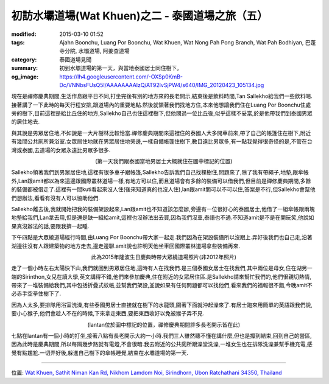 初訪水壩道場(Wat Khuen)之二 - 泰國道場之旅（五）
################################################

:modified: 2015-03-10 01:52
:tags: Ajahn Boonchu, Luang Por Boonchu, Wat Khuen, Wat Nong Pah Pong Branch, Wat Pah Bodhiyan, 巴蓬寺分院, 水壩道場, 阿姜查道場
:category: 泰國道場見聞
:summary: 初到水壩道場的第一天，與當地泰國居士同住樹下。
:og_image: https://lh4.googleusercontent.com/-OXSp0KmB-Dc/VNNbsFUsQ5I/AAAAAAAAlzQ/AT92lvSjPW4/s640/IMG_20120423_105134.jpg


現在是禪修慶典期間,生活作息跟平日不同,打坐完後有別的地方來的長老開示,結束後是飲料時間,Tan Sallekho給我們一些飲料喝.接著講了一下此時的每天行程安排,跟道場內的重要地點.然後就領著我們找地方住,本來他想讓我們住在Luang Por Boonchu住處旁的樹下,目前這裡是給比丘住的地方,Sallekho自己也住這裡樹下,但他問過一位比丘後,似乎這樣不妥當,於是他帶我們到泰國男眾的居住地去.

與其說是男眾居住地,不如說是一大片樹林比較恰當.禪修慶典期間來這裡住的泰國人大多開車前來,帶了自己的帳篷住在樹下,附近有幾間公共廁所兼浴室.女眾居住地就在男眾居住地旁邊,一樣自備帳篷住樹下,數目遠比男眾多,有一點我覺得很奇怪的是,不管在台灣或泰國,去道場的女眾永遠比男眾多很多.

.. embed_picasaweb_image:: https://lh4.googleusercontent.com/-OXSp0KmB-Dc/VNNbsFUsQ5I/AAAAAAAAlzQ/AT92lvSjPW4/s640/IMG_20120423_105134.jpg
    :image_url: https://picasaweb.google.com/lh/photo/eiQqX325WSlGnkZJxri8rtMTjNZETYmyPJy0liipFm0?feat=directlink
    :album_name: 二訪水壩道場. 2012 April 22th-29th
    :album_url: https://picasaweb.google.com/116486520727854844696/2012April22th29th
    :css_class: picasa-image
    :description: (男眾就住在照片右下方附近那片森林裡，那裡還有間孤邸[泰語：กุฏิ]，但照片上沒標出來)

.. container:: align-center video-container

  .. raw:: html

    <iframe src="https://www.google.com/maps/embed?pb=!1m18!1m12!1m3!1d883.8126621713965!2d105.41514699999999!3d15.183190000000002!2m3!1f0!2f0!3f0!3m2!1i1024!2i768!4f13.1!3m3!1m2!1s0x0%3A0x0!2zMTXCsDEwJzU5LjUiTiAxMDXCsDI0JzU0LjUiRQ!5e1!3m2!1sen!2s!4v1423276111592" width="400" height="300" frameborder="0" style="border:0"></iframe>

.. container:: align-center video-container-description

  (第一天我們跟泰國當地男居士大概就住在圖中標記的位置)

Sallekho領著我們到男眾居住地,這裡有很多車子跟帳篷,Sallekho告訴我們自己找棵樹住,問題來了,除了我有帶繩子,地墊,跟傘帳外,Lan跟amit都以為來這邊跟國際叢林道場一樣,有地方可以住,而且道場會有多餘的裝備可以借我們,但目前是禪修慶典期間,多餘的裝備都被借走了.這裡有一間kuti看起來沒人住(後來知道真的也沒人住),lan跟amit問可以不可以住,答案是不行,但Sallekho會幫他們想辦法,看看有沒有人可以協助他們.

Sallekho離去後,我就開始把我的裝備架設起來,Lan跟amit也不知道該怎麼辦,旁邊有一位很好心的泰國居士,他借了一組傘帳跟兩塊地墊給我們,Lan拿去用,但是還是缺一組給amit,這裡也沒辦法出去買,因為我們沒車,泰語也不通.不知道amit是不是在開玩笑,他說如果真沒辦法的話,要跟我擠一起睡.

下午四點是大眾繞道場經行時間,由Luang Por Boonchu帶大家一起走.我們因為在架設裝備所以沒跟上.弄好後我們也自己走,沿著湖邊往沒有人跟建築物的地方走去,邊走邊聊.amit說也許明天他坐車回國際叢林道場拿些裝備再來.

.. container:: align-center video-container

  .. raw:: html

    <div id="fb-root"></div><script>(function(d, s, id) {  var js, fjs = d.getElementsByTagName(s)[0];  if (d.getElementById(id)) return;  js = d.createElement(s); js.id = id;  js.src = "//connect.facebook.net/en_US/all.js#xfbml=1";  fjs.parentNode.insertBefore(js, fjs);}(document, 'script', 'facebook-jssdk'));</script><div class="fb-post" data-href="https://www.facebook.com/teepopiku.teepopiku/posts/380378888835112" data-width="466"><div class="fb-xfbml-parse-ignore"><a href="https://www.facebook.com/teepopiku.teepopiku/posts/380378888835112">Post</a> by <a href="https://www.facebook.com/teepopiku.teepopiku">ทีปะ สา วะ กะ</a>.</div></div>

.. container:: align-center video-container-description

  此為2015年隆波生日慶典時帶大眾繞道場照片(非2012年照片)

走了一個小時左右太陽快下山,我們就回到男眾居住地,這時有人在找我們.是三個泰國女居士在找我們,其中兩位是母女,住在湖另一端的Sirinthon,女兒在讀大學,英文講得不錯,他們來參加慶典,住在附近的女眾居住區.是Sallekho請來幫忙我們的,他們很親切熱情,帶來了一堆裝備給我們,其中包括折疊式蚊帳,並幫我們架設,並說如果有任何問題都可以找他們,看來我們的福報很不錯,今晚amit不必赤手空拳住樹下了.

因為人太多,要排隊用浴室洗澡,有些泰國男居士直接就在樹下的水龍頭,圍著下面就沖起澡來了.有居士跑來用簡單的英語跟我們說,要小心猴子,他們會趁人不在的時候,下來拿走東西,要把東西收好以免被猴子弄不見.

.. container:: align-center video-container

  .. raw:: html

    <iframe src="https://www.google.com/maps/embed?pb=!1m18!1m12!1m3!1d890.0530215731693!2d105.41507399999996!3d15.183992000000005!2m3!1f0!2f0!3f0!3m2!1i1024!2i768!4f13.1!3m3!1m2!1s0x0%3A0x0!2zMTXCsDExJzAyLjQiTiAxMDXCsDI0JzU0LjMiRQ!5e1!3m2!1sen!2s!4v1423276314140" width="400" height="300" frameborder="0" style="border:0"></iframe>

.. container:: align-center video-container-description

  (lantan位於圖中標記的位置，禪修慶典期間許多長老開示皆在此)

七點在lantan有一個小時的打坐,接著八點有長老開示大約一小時.我們三人雖然聽不懂在講什麼,但也是撐到結束,回到自己的營區,因為此時是慶典期間,所以每隔幾步路就有電燈,不會很暗.我去附近的公共廁所跟澡堂洗澡,一堆女生也在排隊洗澡兼幫手機充電,感覺有點尷尬.一切弄好後,躲進自己樹下的傘帳睡覺,結束在水壩道場的第一天.


----

位置: `Wat Khuen, Sathit Niman Kan Rd, Nikhom Lamdom Noi, Sirindhorn, Ubon Ratchathani 34350, Thailand <http://maps.google.com/maps?q=Wat%20Khuen%2C%20Sathit%20Niman%20Kan%20Rd%2C%20Nikhom%20Lamdom%20Noi%2C%20Sirindhorn%2C%20Ubon%20Ratchathani%2034350%2C%20Thailand@15.184486787155986,105.41630744934082&z=10>`_
